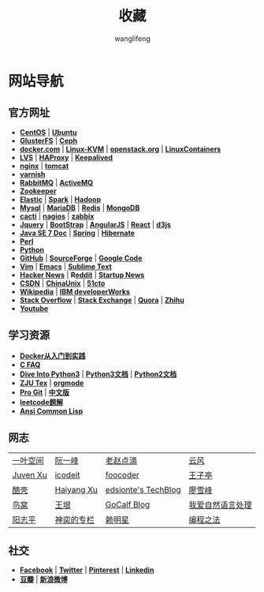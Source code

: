 #+TITLE: 收藏
#+AUTHOR: wanglifeng
#+OPTIONS: H:4 ^:nil
#+LATEX_CLASS: latex-doc
#+PAGE_LAYOUT: body

* 网站导航
** 官方网址

- *[[https://www.centos.org/][CentOS]]* | *[[http://www.ubuntu.com/][Ubuntu]]*
- *[[http://www.gluster.org/][GlusterFS]]* | *[[http://ceph.com/][Ceph]]*
- *[[https://www.docker.com/][docker.com]]* | *[[http://www.linux-kvm.org/page/Main_Page][Linux-KVM]]* | *[[https://www.openstack.org/][openstack.org]]* | *[[https://linuxcontainers.org/][LinuxContainers]]*
- *[[http://www.linuxvirtualserver.org/][LVS]]* | *[[http://www.haproxy.org/][HAProxy]]* | *[[http://www.keepalived.org/][Keepalived]]*
- *[[http://nginx.org/][nginx]]* | *[[http://tomcat.apache.org/][tomcat]]*
- *[[https://www.varnish-cache.org/][varnish]]*
- *[[https://www.rabbitmq.com/][RabbitMQ]]* | *[[http://activemq.apache.org/][ActiveMQ]]*
- *[[https://zookeeper.apache.org/][Zookeeper]]*
- *[[https://www.elastic.co/][Elastic]]* | *[[http://spark.apache.org/][Spark]]* | *[[https://hadoop.apache.org/][Hadoop]]*
- *[[https://www.mysql.com/][Mysql]]* | *[[https://mariadb.org/][MariaDB]]* | *[[http://redis.io/][Redis]]* | *[[https://www.mongodb.org/][MongoDB]]*
- *[[http://www.cacti.net/][cacti]]* | *[[https://www.nagios.org/][nagios]]* | *[[http://www.zabbix.com/][zabbix]]*
- *[[https://jquery.com/][Jquery]]* | *[[http://getbootstrap.com/][BootStrap]]* | *[[https://angularjs.org/][AngularJS]]* | *[[https://facebook.github.io/react/][React]]* | *[[http://d3js.org/][d3js]]*
- *[[http://docs.oracle.com/javase/7/docs/][Java SE 7 Doc]]* | *[[https://spring.io/][Spring]]* | *[[http://hibernate.org/][Hibernate]]*
- *[[https://www.perl.org/][Perl]]*
- *[[https://www.python.org/][Python]]*
- *[[https://github.com/][GitHub]]* | *[[http://sourceforge.net/][SourceForge]]* | *[[https://code.google.com/][Google Code]]*
- *[[http://www.vim.org/][Vim]]* | *[[https://www.gnu.org/software/emacs/][Emacs]]* | *[[http://www.sublimetext.com/][Sublime Text]]*
- *[[https://news.ycombinator.com/][Hacker News]]* | *R[[https://www.reddit.com/][eddit]]* | *[[http://news.dbanotes.net/][Startup News]]*
- *[[http://www.csdn.net/][CSDN]]* | *[[http://www.chinaunix.net/][ChinaUnix]]* | *[[http://www.51cto.com/][51cto]]*
- *[[https://www.wikipedia.org/][Wikipedia]]* | *[[http://www.ibm.com/developerworks/cn/topics/][IBM developerWorks]]*
- *[[http://stackoverflow.com/][Stack Overflow]]* | *[[http://stackexchange.com/][Stack Exchange]]* | *[[https://www.quora.com/][Quora]]* | *[[https://www.zhihu.com/][Zhihu]]*
- *[[https://youtube.com][Youtube]]*

** 学习资源

- *[[http://yeasy.gitbooks.io/docker_practice/content/][Docker从入门到实践]]*
- *[[http://c-faq.com/index.html][C FAQ]]*
- *[[http://www.diveintopython3.net/][Dive Into Python3]]* | *[[https://docs.python.org/3/][Python3文档]]* | *[[https://docs.python.org/2/][Python2文档]]*
- *[[http://www.math.zju.edu.cn/ligangliu/latexforum/tex_doc.htm][ZJU Tex]]* | *[[http://orgmode.org/][orgmode]]*
- *[[https://git-scm.com/book/en/v2][Pro Git]]* | *[[https://git-scm.com/book/zh/v1][中文版]]*
- *[[https://siddontang.gitbooks.io/leetcode-solution/content/][leetcode题解]]*
- *[[http://acl.readthedocs.org/en/latest/][Ansi Common Lisp]]*

** 网志

|----------+------------+---------------------+------------------|
| [[http://yemic.com/][一叶空间]] | [[http://ruanyifeng.com][阮一峰]]     | [[http://blog.zhaojie.me/][老赵点滴]]            | [[http://blog.codingnow.com/%0A%0A%0A][云风]]             |
| [[http://www.juvenxu.com/][Juven Xu]] | [[http://icodeit.org][icodeit]]    | [[http://foocoder.com/][foocoder]]            | [[https://jysperm.me/][王子亭]]           |
| [[http://coolshell.cn/][酷壳]]     | [[http://haiyangxu.github.io/][Haiyang Xu]] | [[http://edsionte.com/techblog/][edsionte's TechBlog]] | [[http://www.liaoxuefeng.com/][廖雪峰]]           |
| [[http://colobu.com/][鸟窝]]     | [[http://www.yinwang.org/][王垠]]       | [[http://www.gocalf.com/blog/][GoCalf Blog]]         | [[http://www.52nlp.cn/][我爱自然语言处理]] |
| [[http://www.yangzhiping.com/][阳志平]]   | [[http://blog.csdn.net/lisonglisonglisong][神奕的专栏]] | [[http://mingxinglai.com/cn/][赖明星]]              | [[https://github.com/julycoding/The-Art-Of-Programming-By-July][编程之法]]         |
|----------+------------+---------------------+------------------|

** 社交

- *[[https://www.facebook.com/][Facebook]]* | *[[https://twitter.com/][Twitter]]* | *[[https://www.pinterest.com/][Pinterest]]* | *[[https://www.linkedin.com/][Linkedin]]*
- *[[http://www.douban.com/][豆瓣]]* | *[[http://www.weibo.com/][新浪微博]]*
